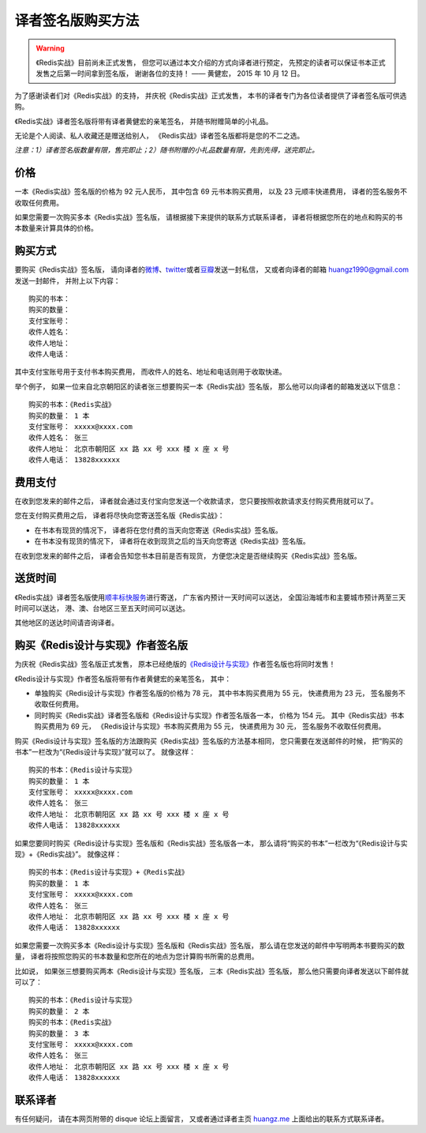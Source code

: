 译者签名版购买方法
======================================

.. warning::

    《Redis实战》目前尚未正式发售，
    但您可以通过本文介绍的方式向译者进行预定，
    先预定的读者可以保证书本正式发售之后第一时间拿到签名版，
    谢谢各位的支持！
    —— 黄健宏， 2015 年 10 月 12 日。

.. image:: riacn-cover-small.png
   :align: right

为了感谢读者们对《Redis实战》的支持，
并庆祝《Redis实战》正式发售，
本书的译者专门为各位读者提供了译者签名版可供选购。

《Redis实战》译者签名版将带有译者黄健宏的亲笔签名，
并随书附赠简单的小礼品。

无论是个人阅读、私人收藏还是赠送给别人，
《Redis实战》译者签名版都将是您的不二之选。

*注意：1）译者签名版数量有限，售完即止；2）随书附赠的小礼品数量有限，先到先得，送完即止。*

价格
---------

一本《Redis实战》签名版的价格为 92 元人民币，
其中包含 69 元书本购买费用，
以及 23 元顺丰快递费用，
译者的签名服务不收取任何费用。

如果您需要一次购买多本《Redis实战》签名版，
请根据接下来提供的联系方式联系译者，
译者将根据您所在的地点和购买的书本数量来计算具体的价格。

购买方式
-----------

要购买《Redis实战》签名版，
请向译者的\ `微博 <http://weibo.com/huangz1990>`_\ 、\ `twitter <https://twitter.com/huangz1990>`_\ 或者\ `豆瓣 <http://www.douban.com/people/i_m_huangz>`_\ 发送一封私信，
又或者向译者的邮箱 huangz1990@gmail.com 发送一封邮件，
并附上以下内容：

::

    购买的书本：
    购买的数量：
    支付宝账号：
    收件人姓名：
    收件人地址：
    收件人电话：

其中支付宝账号用于支付书本购买费用，
而收件人的姓名、地址和电话则用于收取快递。

举个例子，
如果一位来自北京朝阳区的读者张三想要购买一本《Redis实战》签名版，
那么他可以向译者的邮箱发送以下信息：

::

    购买的书本：《Redis实战》
    购买的数量： 1 本
    支付宝账号： xxxxx@xxxx.com
    收件人姓名： 张三
    收件人地址： 北京市朝阳区 xx 路 xx 号 xxx 楼 x 座 x 号
    收件人电话： 13828xxxxxx

费用支付
----------

在收到您发来的邮件之后，
译者就会通过支付宝向您发送一个收款请求，
您只要按照收款请求支付购买费用就可以了。

您在支付购买费用之后，
译者将尽快向您寄送签名版《Redis实战》：

- 在书本有现货的情况下，
  译者将在您付费的当天向您寄送《Redis实战》签名版。

- 在书本没有现货的情况下，
  译者将在收到现货之后的当天向您寄送《Redis实战》签名版。

在收到您发来的邮件之后，
译者会告知您书本目前是否有现货，
方便您决定是否继续购买《Redis实战》签名版。

送货时间
------------------------

《Redis实战》译者签名版使用\ `顺丰标快服务 <http://www.sf-express.com/cn/sc/express/product_service/standard/>`_\ 进行寄送，
广东省内预计一天时间可以送达，
全国沿海城市和主要城市预计两至三天时间可以送达，
港、澳、台地区三至五天时间可以送达。

其他地区的送达时间请咨询译者。

购买《Redis设计与实现》作者签名版
--------------------------------------

.. image:: redisbook-cover-small.jpg
   :align: right

为庆祝《Redis实战》签名版正式发售，
原本已经绝版的\ `《Redis设计与实现》 <http://redisbook.com/>`_\ 作者签名版也将同时发售！

《Redis设计与实现》作者签名版将带有作者黄健宏的亲笔签名，
其中：

- 单独购买《Redis设计与实现》作者签名版的价格为 78 元，
  其中书本购买费用为 55 元，
  快递费用为 23 元，
  签名服务不收取任何费用。

- 同时购买《Redis实战》译者签名版和《Redis设计与实现》作者签名版各一本，
  价格为 154 元。
  其中《Redis实战》书本购买费用为 69 元，
  《Redis设计与实现》书本购买费用为 55 元，
  快递费用为 30 元，
  签名服务不收取任何费用。

购买《Redis设计与实现》签名版的方法跟购买《Redis实战》签名版的方法基本相同，
您只需要在发送邮件的时候，
把“购买的书本”一栏改为“《Redis设计与实现》”就可以了。
就像这样：

::

    购买的书本：《Redis设计与实现》
    购买的数量： 1 本
    支付宝账号： xxxxx@xxxx.com
    收件人姓名： 张三
    收件人地址： 北京市朝阳区 xx 路 xx 号 xxx 楼 x 座 x 号
    收件人电话： 13828xxxxxx

如果您要同时购买《Redis设计与实现》签名版和《Redis实战》签名版各一本，
那么请将“购买的书本”一栏改为“《Redis设计与实现》+《Redis实战》”。
就像这样：

::

    购买的书本：《Redis设计与实现》+《Redis实战》
    购买的数量： 1 本
    支付宝账号： xxxxx@xxxx.com
    收件人姓名： 张三
    收件人地址： 北京市朝阳区 xx 路 xx 号 xxx 楼 x 座 x 号
    收件人电话： 13828xxxxxx

如果您需要一次购买多本《Redis设计与实现》签名版和《Redis实战》签名版，
那么请在您发送的邮件中写明两本书要购买的数量，
译者将按照您购买的书本数量和您所在的地点为您计算购书所需的总费用。

比如说，
如果张三想要购买两本《Redis设计与实现》签名版，
三本《Redis实战》签名版，
那么他只需要向译者发送以下邮件就可以了：

::

    购买的书本：《Redis设计与实现》
    购买的数量： 2 本
    购买的书本：《Redis实战》
    购买的数量： 3 本
    支付宝账号： xxxxx@xxxx.com
    收件人姓名： 张三
    收件人地址： 北京市朝阳区 xx 路 xx 号 xxx 楼 x 座 x 号
    收件人电话： 13828xxxxxx

联系译者
----------------------

有任何疑问，
请在本网页附带的 disque 论坛上面留言，
又或者通过译者主页 `huangz.me <http://huangz.me/>`_ 上面给出的联系方式联系译者。
